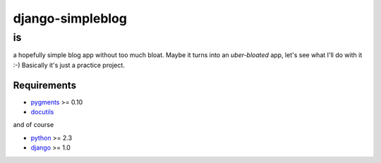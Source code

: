 =================
django-simpleblog
=================

--
is
--

a hopefully simple blog app without too much bloat. Maybe it turns into an *uber-bloated* app, let's see what I'll do with it :-) Basically it's just a practice project.

Requirements
============

* pygments_ >= 0.10
* docutils_

and of course

+ python_ >= 2.3
+ django_ >= 1.0

.. _pygments: http://pygments.org/
.. _docutils: http://docutils.sourceforge.net/
.. _python: http://www.python.org/
.. _django: http://www.djangoproject.com/
